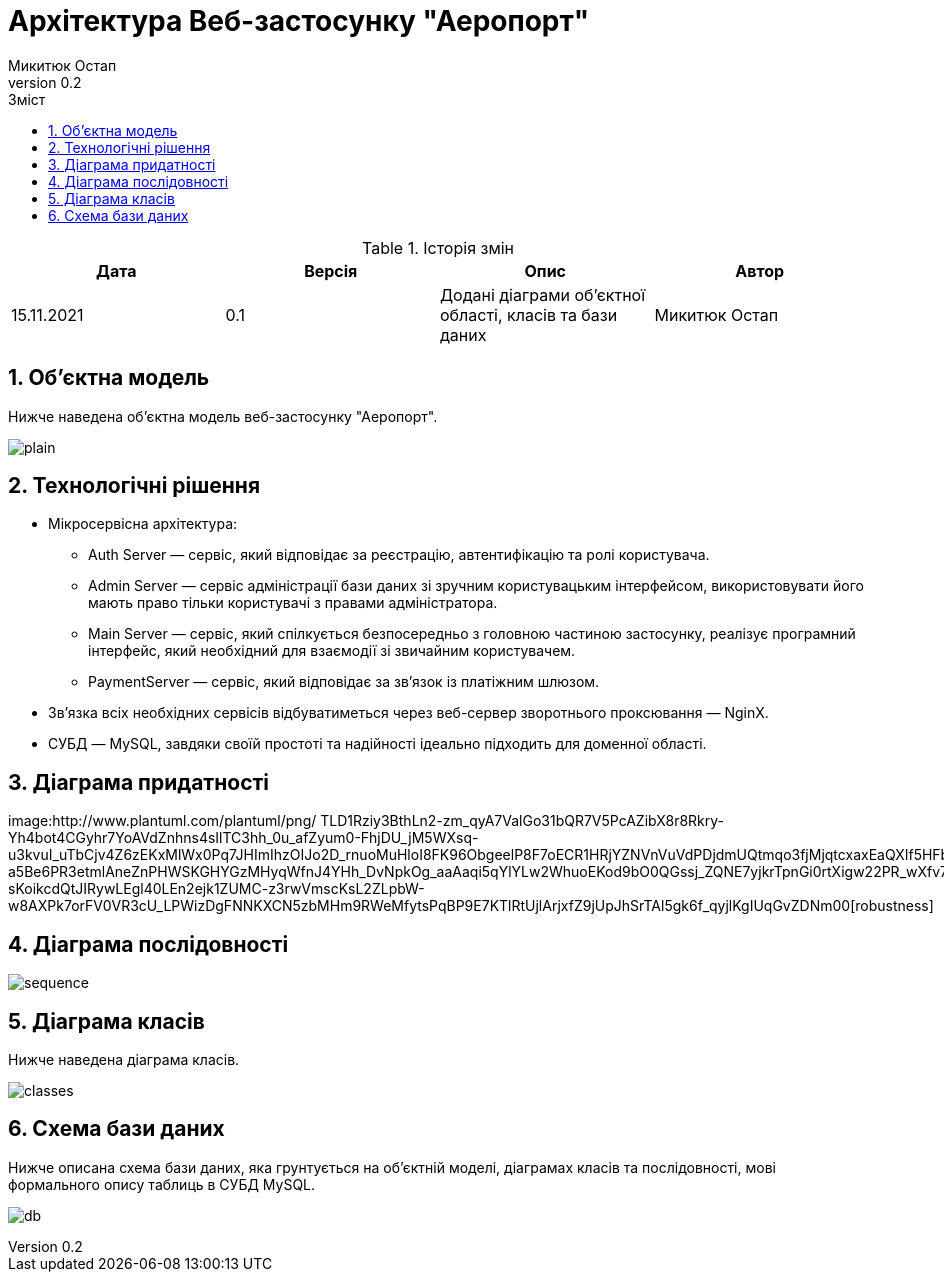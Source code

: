 = [[entity_root.anchor]]Архітектура Веб-застосунку "Аеропорт"
:title-page:
Микитюк Остап
0.2, 
:short-title: Architecture
:toc:
:toc-title: Зміст
:toclevels: 1
:sectnums:

:url: http://www.plantuml.com/plantuml/png/

.Історія змін
[width="100%", options="header"]
|=====================================
|Дата|Версія|Опис|Автор

a|15.11.2021
a|0.1
a|Додані діаграми об'єктної області, класів та бази даних
a|Микитюк Остап

|=====================================

== Об'єктна модель

Нижче наведена об'єктна модель веб-застосунку "Аеропорт".

image:{url}TP5V3eCW3CRVEOKNy0wwXsLlM-8y0D56oVXZ2Ypnzakw4kt8U6f_V9IlRHUJnfITRJQhZLTAB-1JCqP03kyuo_XcOWguC-eDRW4JPrThbhKa3xqxy2Lxcka59UbdP_m0-0Oi9AULWNWjs2Nu73aUGEEqAaMU6Zvj6wJ9whQO-ZhzVQR8POLhDVy-HgfUU5jpKUPeakKqvzCmYF8K9V-hvj8qclEF96PQjyzhEuoVDyAYurBkGdNWv-oi-W00[plain]

== Технологічні рішення

* Мікросервісна архітектура:
** Auth Server — сервіс, який відповідає за реєстрацію, автентифікацію та ролі користувача.
** Admin Server — сервіс адміністрації бази даних зі зручним користувацьким інтерфейсом, використовувати його мають право тільки користувачі з правами адміністратора.
** Main Server — сервіс, який спілкується безпосередньо з головною частиною застосунку, реалізує програмний інтерфейс, який необхідний для взаємодії зі звичайним користувачем.
** PaymentServer — сервіс, який відповідає за зв'язок із платіжним шлюзом.
* Зв'язка всіх необхідних сервісів відбуватиметься через веб-сервер зворотнього проксювання — NginX.
* СУБД — MySQL, завдяки своїй простоті та надійності ідеально підходить для доменної області.

== Діаграма придатності
image:{url}
TLD1Rziy3BthLn2-zm_qyA7ValGo31bQR7V5PcAZibX8r8Rkry-Yh4bot4CGyhr7YoAVdZnhns4sIlTC3hh_0u_afZyum0-FhjDU_jM5WXsq-u3kvuI_uTbCjv4Z6zEKxMlWx0Pq7JHImIhzOIJo2D_rnuoMuHloI8FK96ObgeelP8F7oECR1HRjYZNVnVuVdPDjdmUQtmqo3fjMjqtcxaxEaQXIf5HFbXsPHH7y2EUNu-a5Be6PR3etmlAneZnPHWSKGHYGzMHyqWfnJ4YHh_DvNpkOg_aaAaqi5qYlYLw2WhuoEKod9bO0QGssj_ZQNE7yjkrTpnGi0rtXigw22PR_wXfv7zjhw9udig2lyJkOfYb5CNmbyskoDwNGyiJBs5DxnpAa7BSAOIHAUF58MbLkHaKxmyD3RTmIBiH_zS9AACp6mL1L5b6xmoOJ_dEcDNkJ2TykMpMf2BB5uH6wvs1CTaodCYCoSSLU_JgaMBwCAM-sKoikcdQtJIRywLEgl40LEn2ejk1ZUMC-z3rwVmscKsL2ZLpbW-w8AXPk7orFV0VR3cU_LPWizDgFNNKXCN5zbMHm9RWeMfytsPqBP9E7KTlRtUjlArjxfZ9jUpJhSrTAl5gk6f_qyjlKgIUqGvZDNm00[robustness]

== Діаграма послідовності

image:{url}jLHDRzim3BthLn0v9S2M7z33qAvOUofQjDWkHJ2eCcqBaqLF7otwxoV9T10PSGy5baCWYUyzFbAKBtsGBiJ1WCU_4Qr28QGAv61p5KEFDcWb0pRmqwFRWFHb8SGeNOheKTe0cmVvFYJa4xfNT1UZVEyIfO1Jv3QjQ_YTr9QngjVO5kHrNWdnGj4sqht3vfV6DxWnkkj30UJzj3qFWdlNe5j0oza9_hedyWXi6EumzDGKpXJXGCL0zOVYv84tf_7lPAF74Zh2-6pfyvg6qM30Pc5rQN9szyCvcb1b9KHkFNpzTb8VN41fuRx3yBijHzkTE8adTEdiUU0KMYe-FsA8pe97WohRdV078QH9hcn01vGzGuD1QkE5081brrcsEahQLqrJavCi6ezy0J1oyKEvcW-LZvfJPJwGmstHtXrMYNKt2dexrVTbThJVxtVmF36MFIYoHMEbFkwT8XiS6GZ4rOwomyEQgMhuiifJIRje1XULB-7U6crnZa_d7CiF55vu0ZbGVdMMd9RdD2VC94y30hKp-L2H6Pjf_0gAqGT72h61GBCPhlH8BfTx4usP0H-O-eIwRUhgdw9Iw7qRL_AnV4d5NwUKYRzP-z5HPc_bGD66NSMSqSlfUyH6ErHXSjaXlEdGWygFFS5vsfSDAIyQckYqxOwrSVR_O9X5JcTBlafjv8j1a2feij2I0tIEB5BqioVsNNMO-PP2Z-xCWwr-NEboo2jOjIdjWLk2ZlZHWKVfLByYNR_36iJJKMquG_81seAIdeLNXb5Zk_Q9OHA3FZqMRAtOkqp_SJ3Y7m00[sequence]

== Діаграма класів

Нижче наведена діаграма класів.

image:{url}VPFFRjim3CRlUWeURI390nX3q6BTRiE6DJq7ciMcH2tHe9WEsR1tdoN54v8wyy7Mdny_Yf_ekwXMzEW7w0SR8qPZyW3kZ_hoYFA60hyDJ4ylQ1MRO3sk0BsbOGNZHFvaSIqyHPICsIcEXNvXyuxPyIk63BtPWLnIoqij_60Up9yvzJTxyXZq8liet6ECZVLy3Dh29n6M6lB5KhZW3wZxvu4EBzgqy3aFyZgBGsdApWeSggKXRZQRMJ4nKLcmoMHRKzmxVvNZmyVlJm_08ufLuX2tfi8a8ukUGN8TK2W7IFvr45MAgQIdEgFmp7bMXPAlxrMA_mMjT-FsLZj8lYfvtAHNtfs4T5yAR-5h-bRzD5rAy7_5g5QnWyVqgLexwbzngUQ8LkjCJ-CKkvlUvvkb7kjkQXSC1vGh8nv8i4ysB-WhTxFZDQ1S-WBjS4mjBtYZE2j2KuFUsAt7lMxOELTfqNz8SJWzwpNFgAdbhDVRyralq6tvfOgdStIvl4BFM27CkVwoMDqovWw3E_h1_0K0[classes]

== Схема бази даних

Нижче описана схема бази даних, яка грунтується на об'єктній моделі, діаграмах класів та послідовності, мові формального опису таблиць в СУБД MySQL.

image:{url}dLHHQzim47xNhxXvBp6aR0rT6IEOcZNPEbWxCcylenZ5kYIYikH9yi2C_VVPiYFZu1gQlFYYxxlpzztfV6CirRRC1R0j8QyOxhX4IEXMu4pI7EV0q6GXP88Q0yq9K0D1SnZ0SWcpP0wlr-ku_eKGHRv2eNbETPK-OJNRSHGiXEKsSj7opRRdbPB_Bj5JCYMK_h3NYF98TaTzWbGsbQKGFgKy4ik8a0Dd23dQWsAc_MCiQbIsAj0GqlhwOL3F8MWUGGX_2G0CzFfNS1Q6S7UVh3wjDexLgVK4p2aNDUTdlFduETxyMhoxVdH4pyWqKeiifJQ4spXP9NTVLqC6evQ6yENxmptvTrJue9cJw9ulrEYHqg1EEVFeIuKrFUkJlRQ4PqzeQt5jCArk9_Z-ODDJaUDaWzIUy9HcpiIuXu8QWtAFkf_0vUBzuvIDORxcsPZ5Mwunirp9sgMFpns3LIDlMBk-rENRuDpQx2WkvUpP-uL5i-4Q9qPDjUP_g9XWC6uibQFTYhakb6xCjD7PRYJDSMgI6RTLZrzVdS1SxbGFBzvUTVdDWftirpTQvIWRoLqqBRczXSyBfxagfHsqflcuG70PmCL5184CmAqoQSSz0Der8lwU3S2MJxh63Y2VG5pfiPeEg0-XSqd83KfMveBy1m00[db]
